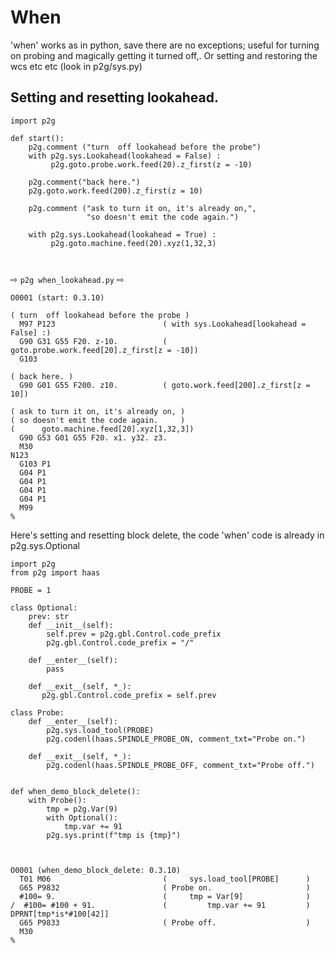* When
:PROPERTIES:
:CUSTOM_ID: when
:END:

'when' works as in python, save there are no exceptions;
useful for turning on probing and magically getting it turned
off,.  Or setting and restoring the wcs etc etc (look in p2g/sys.py)


** Setting and resetting lookahead.

#+name: when_lookahead
#+begin_src python -i  :results output :exports both  :python poetry run p2g   -
import p2g

def start():
    p2g.comment ("turn  off lookahead before the probe")
    with p2g.sys.Lookahead(lookahead = False) :
         p2g.goto.probe.work.feed(20).z_first(z = -10)

    p2g.comment("back here.")
    p2g.goto.work.feed(200).z_first(z = 10)

    p2g.comment ("ask to turn it on, it's already on,",
                 "so doesn't emit the code again.")

    with p2g.sys.Lookahead(lookahead = True) :
         p2g.goto.machine.feed(20).xyz(1,32,3)


#+end_src
⇨ ~p2g when_lookahead.py~ ⇨
#+RESULTS: when_lookahead
#+begin_example
O0001 (start: 0.3.10)

( turn  off lookahead before the probe )
  M97 P123                        ( with sys.Lookahead[lookahead = False] :)
  G90 G31 G55 F20. z-10.          (      goto.probe.work.feed[20].z_first[z = -10])
  G103

( back here. )
  G90 G01 G55 F200. z10.          ( goto.work.feed[200].z_first[z = 10])

( ask to turn it on, it's already on, )
( so doesn't emit the code again.     )
(      goto.machine.feed[20].xyz[1,32,3])
  G90 G53 G01 G55 F20. x1. y32. z3.
  M30
N123
  G103 P1
  G04 P1
  G04 P1
  G04 P1
  G04 P1
  M99
%
#+end_example

Here's setting and resetting block delete, the code 'when' code is already
in p2g.sys.Optional

#+name: when_demo_block_delete
#+begin_src python -i  :results output :exports both  :python poetry run p2g   -
import p2g
from p2g import haas

PROBE = 1

class Optional:
    prev: str
    def __init__(self):
        self.prev = p2g.gbl.Control.code_prefix
        p2g.gbl.Control.code_prefix = "/"

    def __enter__(self):
        pass

    def __exit__(self, *_):
       p2g.gbl.Control.code_prefix = self.prev

class Probe:
    def __enter__(self):
        p2g.sys.load_tool(PROBE)
        p2g.codenl(haas.SPINDLE_PROBE_ON, comment_txt="Probe on.")

    def __exit__(self, *_):
        p2g.codenl(haas.SPINDLE_PROBE_OFF, comment_txt="Probe off.")


def when_demo_block_delete():
    with Probe():
        tmp = p2g.Var(9)
        with Optional():
            tmp.var += 91
        p2g.sys.print(f"tmp is {tmp}")


#+end_src

#+RESULTS: when_demo_block_delete
: O0001 (when_demo_block_delete: 0.3.10)
:   T01 M06                         (     sys.load_tool[PROBE]      )
:   G65 P9832                       ( Probe on.                     )
:   #100= 9.                        (     tmp = Var[9]              )
: /  #100= #100 + 91.               (         tmp.var += 91         )
: DPRNT[tmp*is*#100[42]]
:   G65 P9833                       ( Probe off.                    )
:   M30
: %
